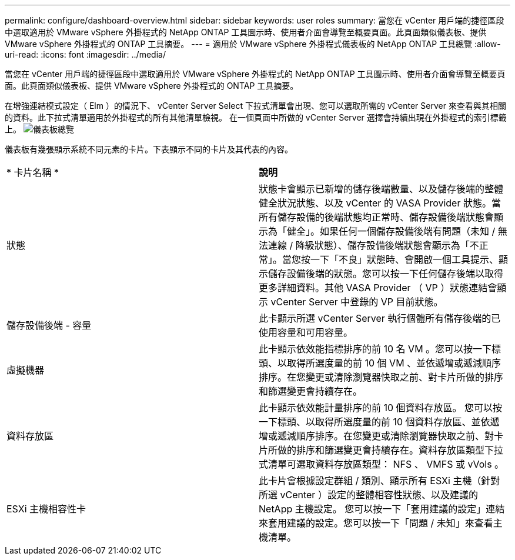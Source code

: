 ---
permalink: configure/dashboard-overview.html 
sidebar: sidebar 
keywords: user roles 
summary: 當您在 vCenter 用戶端的捷徑區段中選取適用於 VMware vSphere 外掛程式的 NetApp ONTAP 工具圖示時、使用者介面會導覽至概要頁面。此頁面類似儀表板、提供 VMware vSphere 外掛程式的 ONTAP 工具摘要。 
---
= 適用於 VMware vSphere 外掛程式儀表板的 NetApp ONTAP 工具總覽
:allow-uri-read: 
:icons: font
:imagesdir: ../media/


[role="lead"]
當您在 vCenter 用戶端的捷徑區段中選取適用於 VMware vSphere 外掛程式的 NetApp ONTAP 工具圖示時、使用者介面會導覽至概要頁面。此頁面類似儀表板、提供 VMware vSphere 外掛程式的 ONTAP 工具摘要。

在增強連結模式設定（ Elm ）的情況下、 vCenter Server Select 下拉式清單會出現、您可以選取所需的 vCenter Server 來查看與其相關的資料。此下拉式清單適用於外掛程式的所有其他清單檢視。
在一個頁面中所做的 vCenter Server 選擇會持續出現在外掛程式的索引標籤上。
image:../media/remote-plugin-dashboard.png["儀表板總覽"]

儀表板有幾張顯示系統不同元素的卡片。下表顯示不同的卡片及其代表的內容。

|===


| * 卡片名稱 * | *說明* 


| 狀態 | 狀態卡會顯示已新增的儲存後端數量、以及儲存後端的整體健全狀況狀態、以及 vCenter 的 VASA Provider 狀態。當所有儲存設備的後端狀態均正常時、儲存設備後端狀態會顯示為「健全」。如果任何一個儲存設備後端有問題（未知 / 無法連線 / 降級狀態）、儲存設備後端狀態會顯示為「不正常」。當您按一下「不良」狀態時、會開啟一個工具提示、顯示儲存設備後端的狀態。您可以按一下任何儲存後端以取得更多詳細資料。其他 VASA Provider （ VP ）狀態連結會顯示 vCenter Server 中登錄的 VP 目前狀態。 


| 儲存設備後端 - 容量 | 此卡顯示所選 vCenter Server 執行個體所有儲存後端的已使用容量和可用容量。 


| 虛擬機器 | 此卡顯示依效能指標排序的前 10 名 VM 。您可以按一下標頭、以取得所選度量的前 10 個 VM 、並依遞增或遞減順序排序。在您變更或清除瀏覽器快取之前、對卡片所做的排序和篩選變更會持續存在。 


| 資料存放區 | 此卡顯示依效能計量排序的前 10 個資料存放區。
您可以按一下標頭、以取得所選度量的前 10 個資料存放區、並依遞增或遞減順序排序。在您變更或清除瀏覽器快取之前、對卡片所做的排序和篩選變更會持續存在。資料存放區類型下拉式清單可選取資料存放區類型： NFS 、 VMFS 或 vVols 。 


| ESXi 主機相容性卡 | 此卡片會根據設定群組 / 類別、顯示所有 ESXi 主機（針對所選 vCenter ）設定的整體相容性狀態、以及建議的 NetApp 主機設定。
您可以按一下「套用建議的設定」連結來套用建議的設定。您可以按一下「問題 / 未知」來查看主機清單。 
|===